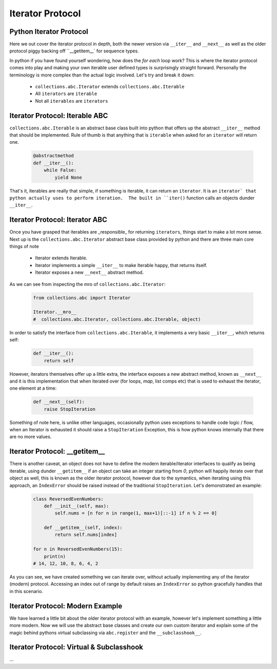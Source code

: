 Iterator Protocol
=========================

Python Iterator Protocol
-------------------------

Here we out cover the iterator protocol in depth, both the newer version via
``__iter__`` and ``__next__`` as well as the older protocol piggy backing
off ``__getitem__` for sequence types.

In python if you have found yourself wondering, how does the `for each` loop
work?  This is where the iterator protocol comes into play and making your
own iterable user defined types is surprisingly straight forward.  Personally
the terminology is more complex than the actual logic involved.  Let's
try and break it down:

    * ``collections.abc.Iterator`` extends ``collections.abc.Iterable``
    * All ``iterators`` are ``iterable``
    * Not all ``iterables`` are ``iterators``

Iterator Protocol: Iterable ABC
--------------------------------

``collections.abc.Iterable`` is an abstract base class built into python
that offers up the abstract ``__iter__`` method that should be implemented.
Rule of thumb is that anything that is ``iterable`` when asked for an
``iterator`` will return one.

    .. code-block:: python

        @abstractmethod
        def __iter__():
            while False:
                yield None

That's it, iterables are really that simple, if something is iterable, it can
return an ``iterator``.  It is an ``iterator` that python actually uses to
perform iteration.  The built in ``iter()`` function calls an objects
dunder ``__iter__``.

Iterator Protocol: Iterator ABC
--------------------------------

Once you have grasped that iterables are _responsible_ for returning ``iterators``,
things start to make a lot more sense.  Next up is the ``collections.abc.Iterator``
abstract base class provided by python and there are three main core things of note

    * Iterator extends Iterable.
    * Iterator implements a simple ``__iter__`` to make Iterable happy, that returns itself.
    * Iterator exposes a new ``__next__`` abstract method.

As we can see from inspecting the mro of ``collections.abc.Iterator``:

    .. code-block:: python

        from collections.abc import Iterator

        Iterator.__mro__
        #  collections.abc.Iterator, collections.abc.Iterable, object)


In order to satisfy the interface from ``collections.abc.Iterable``, it
implements a very basic ``__iter__``, which returns self:

    .. code-block:: python

        def __iter__():
            return self

However, iterators themselves offer up a little extra, the interface exposes
a new abstract method, known as ``__next__`` and it is this implementation
that when iterated over (for loops, `map`, list comps etc) that is used to
exhaust the iterator, one element at a time:

    .. code-block:: python

        def __next__(self):
            raise StopIteration

Something of note here, is unlike other languages, occasionally python uses
exceptions to handle code logic / flow, when an Iterator is exhausted it
should raise a ``StopIteration`` Exception, this is how python knows internally that
there are no more values.


Iterator Protocol: __getitem__
--------------------------------

There is another caveat, an object does not have to define the modern iterable/iterator
interfaces to qualify as being iterable, using dunder ``__getitem__`` if an object
can take an integer starting from `0`, python will happily iterate over that object as
well, this is known as the older iterator protocol, however due to the symantics,
when iterating using this approach, an ``IndexError`` should be raised instead of the
traditional ``StopIteration``.  Let's demonstrated an example:

    .. code-block:: python

        class ReversedEvenNumbers:
            def __init__(self, max):
                self.nums = [n for n in range(1, max+1)[::-1] if n % 2 == 0]

            def __getitem__(self, index):
                return self.nums[index]

        for n in ReversedEvenNumbers(15):
            print(n)
        # 14, 12, 10, 8, 6, 4, 2


As you can see, we have created something we can iterate over, without actually implementing
any of the iterator (modern) protocol.  Accessing an index out of range by default raises an
``IndexError`` so python gracefully handles that in this scenario.

Iterator Protocol: Modern Example
-----------------------------------

We have learned a little bit about the older iterator protocol with an example, however
let's implement something a little more modern.  Now we will use the abstract base
classes and create our own custom iterator and explain some of the magic behind
pythons virtual subclassing via ``abc.register`` and the ``__subclasshook__``.


Iterator Protocol: Virtual & Subclasshook
------------------------------------------

...